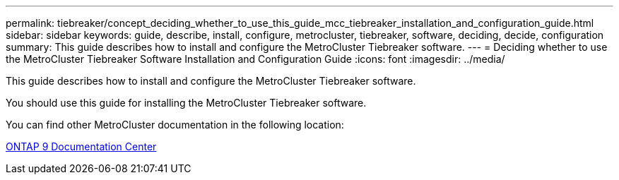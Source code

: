 ---
permalink: tiebreaker/concept_deciding_whether_to_use_this_guide_mcc_tiebreaker_installation_and_configuration_guide.html
sidebar: sidebar
keywords: guide, describe, install, configure, metrocluster, tiebreaker, software, deciding, decide, configuration
summary: This guide describes how to install and configure the MetroCluster Tiebreaker software.
---
= Deciding whether to use the MetroCluster Tiebreaker Software Installation and Configuration Guide
:icons: font
:imagesdir: ../media/

[.lead]
This guide describes how to install and configure the MetroCluster Tiebreaker software.

You should use this guide for installing the MetroCluster Tiebreaker software.

You can find other MetroCluster documentation in the following location:

https://www.netapp.com/data-management/oncommand-system-documentation/[ONTAP 9 Documentation Center]
